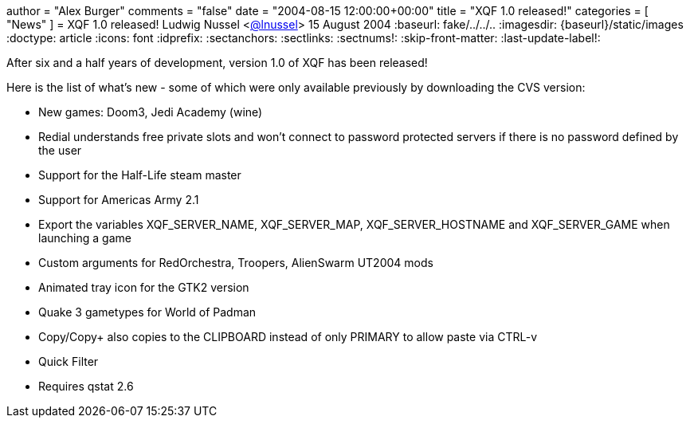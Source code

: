 +++
author = "Alex Burger"
comments = "false"
date = "2004-08-15 12:00:00+00:00"
title = "XQF 1.0 released!"
categories = [ "News" ]
+++
= XQF 1.0 released!
Ludwig Nussel <https://github.com/user/lnussel[@lnussel]>
15 August 2004
:baseurl: fake/../../..
:imagesdir: {baseurl}/static/images
:doctype: article
:icons: font
:idprefix:
:sectanchors:
:sectlinks:
:sectnums!:
:skip-front-matter:
:last-update-label!:

After six and a half years of development, version 1.0 of XQF has been released!

Here is the list of what's new - some of which were only available previously by downloading the CVS version:

* New games: Doom3, Jedi Academy (wine)
* Redial understands free private slots and won't connect to password protected servers if there is no password defined by the user
* Support for the Half-Life steam master
* Support for Americas Army 2.1
* Export the variables XQF_SERVER_NAME, XQF_SERVER_MAP, XQF_SERVER_HOSTNAME and XQF_SERVER_GAME when launching a game
* Custom arguments for RedOrchestra, Troopers, AlienSwarm UT2004 mods
* Animated tray icon for the GTK2 version
* Quake 3 gametypes for World of Padman
* Copy/Copy+ also copies to the CLIPBOARD instead of only PRIMARY to allow paste via CTRL-v
* Quick Filter
* Requires qstat 2.6

